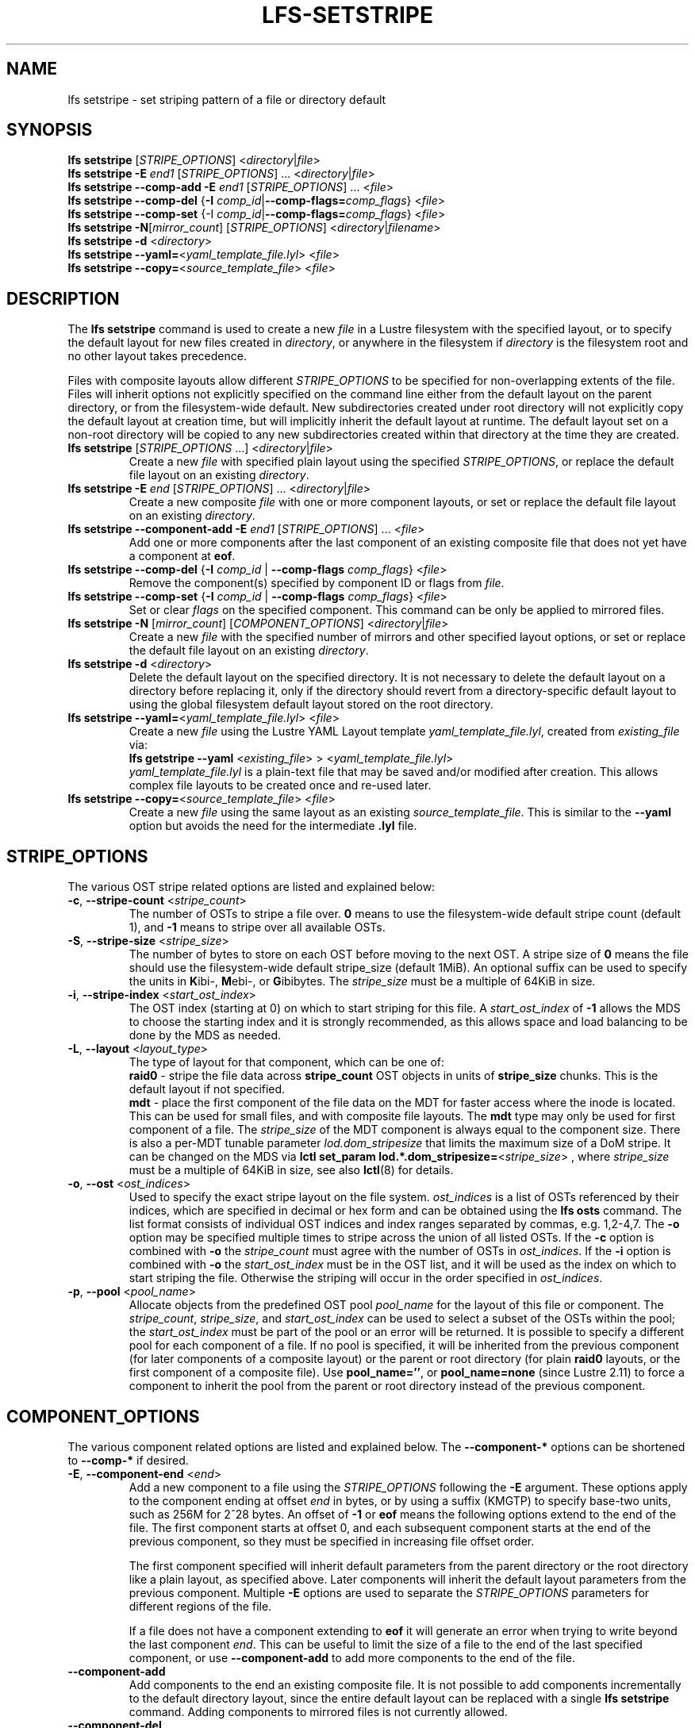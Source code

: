.TH LFS-SETSTRIPE 1 2017-08-23 "Lustre" "Lustre Utilities"
.SH NAME
lfs setstripe \- set striping pattern of a file or directory default
.SH SYNOPSIS
.B lfs setstripe \fR[\fISTRIPE_OPTIONS\fR] <\fIdirectory\fR|\fIfile\fR>
.br
.B lfs setstripe -E \fIend1\fR [\fISTRIPE_OPTIONS\fR] ... \
<\fIdirectory\fR|\fIfile\fR>
.br
.B lfs setstripe --comp-add -E \fIend1\fR [\fISTRIPE_OPTIONS\fR] ... \
<\fIfile\fR>
.br
.B lfs setstripe --comp-del \fR{\fB-I \fIcomp_id\fR|\
\fB--comp-flags=\fIcomp_flags\fR} <\fIfile\fR>
.br
.B lfs setstripe --comp-set \fR{-I \fIcomp_id\fR|\
\fB--comp-flags=\fIcomp_flags\fR} <\fIfile\fR>
.br
.B lfs setstripe -N\fR[\fImirror_count\fR] \fR[\fISTRIPE_OPTIONS\fR] <\fIdirectory\fR|\fIfilename\fR>
.br
.B lfs setstripe -d \fR<\fIdirectory\fR>
.br
.B lfs setstripe --yaml=\fR<\fIyaml_template_file.lyl\fR> <\fIfile\fR>
.br
.B lfs setstripe --copy=\fR<\fIsource_template_file\fR> <\fIfile\fR>
.SH DESCRIPTION
The
.B lfs setstripe
command is used to create a new
.I file
in a Lustre filesystem with the specified layout, or to specify the default
layout for new files created in
.IR directory ,
or anywhere in the filesystem if
.I directory
is the filesystem root and no other layout takes precedence.
.PP
Files with composite layouts allow different
.I STRIPE_OPTIONS
to be specified for non-overlapping extents of the file. Files will
inherit options not explicitly specified on the command line either from
the default layout on the parent directory, or from the filesystem-wide
default. New subdirectories created under root directory will not explicitly
copy the default layout at creation time, but will implicitly inherit the
default layout at runtime. The default layout set on a non-root directory
will be copied to any new subdirectories created within that directory
at the time they are created.
.TP
.B lfs setstripe \fR[\fISTRIPE_OPTIONS\fR ...] <\fIdirectory\fR|\fIfile\fR>
Create a new
.I file
with specified plain layout using the specified
.IR STRIPE_OPTIONS ,
or replace the default file layout on an existing
.IR directory .
.TP
.B lfs setstripe -E \fIend\fR [\fISTRIPE_OPTIONS\fR] ... \
<\fIdirectory\fR|\fIfile\fR>
.br
Create a new composite
.I file
with one or more component layouts, or set or replace the default file layout
on an existing
.IR directory .
.TP
.B lfs setstripe --component-add -E \fIend1\fR [\fISTRIPE_OPTIONS\fR] \
... <\fIfile\fR>
.br
Add one or more components after the last component of an existing composite
file that does not yet have a component at
.BR eof .
.TP
.B lfs setstripe --comp-del \fR{\fB-I \fIcomp_id\fR | \
\fB--comp-flags \fIcomp_flags\fR} <\fIfile\fR>
Remove the component(s) specified by component ID or flags from
.IR file .
.TP
.B lfs setstripe --comp-set \fR{\fB-I \fIcomp_id\fR | \
\fB--comp-flags \fIcomp_flags\fR} <\fIfile\fR>
Set or clear
.I flags
on the specified component. This command can be only
be applied to mirrored files.
.TP
.B lfs setstripe -N \fR[\fImirror_count\fR] \fR[\fICOMPONENT_OPTIONS\fR] <\fIdirectory\fR|\fIfile\fR>
Create a new
.I file
with the specified number of mirrors and other specified layout options, or
set or replace the default file layout on an existing
.IR directory .
.TP
.B lfs setstripe -d \fR<\fIdirectory\fR>
.br
Delete the default layout on the specified directory.  It is not necessary
to delete the default layout on a directory before replacing it, only if
the directory should revert from a directory-specific default layout
to using the global filesystem default layout stored on the root directory.
.TP
.B lfs setstripe --yaml=\fR<\fIyaml_template_file.lyl\fR> <\fIfile\fR>
.br
Create a new
.I file
using the Lustre YAML Layout template
.IR yaml_template_file.lyl ,
created from
.I existing_file
via:
.br
.B lfs getstripe --yaml \fR<\fIexisting_file\fR> > <\fIyaml_template_file.lyl\fR>
.br
.I yaml_template_file.lyl
is a plain-text file that may be saved and/or modified after creation.
This allows complex file layouts to be created once and re-used later.
.TP
.B lfs setstripe --copy=\fR<\fIsource_template_file\fR> <\fIfile\fR>
.br
Create a new
.I file
using the same layout as an existing
.IR source_template_file .
This is similar to the
.B --yaml
option but avoids the need for the intermediate
.B .lyl
file.
.SH STRIPE_OPTIONS
The various OST stripe related options are listed and explained below:
.TP
.B -c\fR, \fB--stripe-count \fR<\fIstripe_count\fR>
The number of OSTs to stripe a file over. \fB0 \fRmeans to use the
filesystem-wide default stripe count (default 1), and \fB-1 \fRmeans to stripe
over all available OSTs.
.TP
.B -S\fR, \fB--stripe-size \fR<\fIstripe_size\fR>
The number of bytes to store on each OST before moving to the next OST. A
stripe size of
.B 0
means the file should use the filesystem-wide default stripe_size
(default 1MiB).  An optional suffix can be used to specify the units in
.BR K ibi-,
.BR M "ebi-, or"
.BR G ibibytes.
The
.I stripe_size
must be a multiple of 64KiB in size.
.TP
.B -i\fR, \fB--stripe-index \fR<\fIstart_ost_index\fR>
The OST index (starting at 0) on which to start striping for this file.  A
.I start_ost_index
of
.B -1
allows the MDS to choose the starting index and it is strongly recommended, as
this allows space and load balancing to be done by the MDS as needed.
.TP
.B -L\fR, \fB--layout \fR<\fIlayout_type\fR>
The type of layout for that component, which can be one of:
.RS
.B raid0\fR - stripe the file data across
.B stripe_count
OST objects in units of
.B stripe_size
chunks.  This is the default layout if not specified.
.RE
.RS
.B mdt\fR - place the first component of the file data on the MDT for faster
access where the inode is located. This can be used for small files, and with
composite file layouts.  The
.B mdt
type may only be used for first component of a file. The
.IR stripe_size
of the MDT component is always equal to the component size. There is also a
per-MDT tunable parameter
.IR lod.dom_stripesize
that limits the maximum size of a DoM stripe.  It can be changed on the MDS via
.B lctl set_param lod.*.dom_stripesize=\fR<\fIstripe_size\fR> ,
where
.I stripe_size
must be a multiple of 64KiB in size,
see also
.BR lctl (8)
for details.
.RE
.TP
.B -o\fR, \fB--ost \fR<\fIost_indices\fR>
Used to specify the exact stripe layout on the file system. \fIost_indices\fR
is a list of OSTs referenced by their indices, which are specified in decimal
or hex form and can be obtained using the
.B lfs osts
command. The list format consists of individual OST indices and index ranges
separated by commas, e.g. 1,2-4,7. The
.B -o
option may be specified multiple times to stripe across the union of all listed
OSTs. If the
.B -c
option is combined with
.B -o
the
.I stripe_count
must agree with the number of OSTs in
.IR ost_indices .
If the
.B -i
option is combined with
.B -o
the
.I start_ost_index
must be in the OST list, and it will be used as the index on which to start
striping the file. Otherwise the striping will occur in the order specified in
.IR ost_indices .
.TP
.B -p\fR, \fB--pool \fR<\fIpool_name\fR>
Allocate objects from the predefined OST pool
.I pool_name
for the layout of this file or component. The
.IR stripe_count ,
.IR stripe_size ,
and
.I start_ost_index
can be used to select a subset of the OSTs within the pool; the
.I start_ost_index
must be part of the pool or an error will be returned.
It is possible to specify a different pool for each component of a file.  If
no pool is specified, it will be inherited from the previous component (for
later components of a composite layout) or the parent or root directory (for
plain
.B raid0
layouts, or the first component of a composite file).
Use
.BR pool_name='' ,
or
.BR pool_name=none
(since Lustre 2.11) to force a component to inherit the pool from the parent
or root directory instead of the previous component.
.SH COMPONENT_OPTIONS
The various component related options are listed and explained below.  The
.B --component-*
options can be shortened to
.B --comp-*
if desired.
.TP
.B -E\fR, \fB--component-end \fR<\fIend\fR>
Add a new component to a file using the
.I STRIPE_OPTIONS
following the
.B -E
argument.  These options apply to the component ending at offset
.I end
in bytes, or by using a suffix (KMGTP) to specify base-two units,
such as 256M for 2^28 bytes. An offset of
.B -1
or
.B eof
means the following options extend to the end of the file.  The first
component starts at offset 0, and each subsequent component starts at
the end of the previous component, so they must be specified in increasing
file offset order.
.PP
.RS
The first component specified will inherit default parameters from the
parent directory or the root directory like a plain layout, as specified
above.  Later components will inherit the default layout parameters from
the previous component.  Multiple
.B -E
options are used to separate the
.I STRIPE_OPTIONS
parameters for different regions of the file.
.RE
.PP
.RS
If a file does not have a component extending to
.B eof
it will generate an error when trying to write beyond the last component
.IR end .
This can be useful to limit the size of a file to the end of the last
specified component, or use
.B --component-add
to add more components to the end of the file.
.RE
.TP
.B --component-add
Add components to the end an existing composite file.  It is not possible
to add components incrementally to the default directory layout, since the
entire default layout can be replaced with a single
.B lfs setstripe
command.  Adding components to mirrored files is not currently allowed.
.TP
.B --component-del
Delete specified the components from an existing file using either the
.BR --component-id | -I
or
.BR --component-flags .
Deletion must start with the last component.  The ID specified by the
.B -I
option is the numerical unique ID of the component, it can be obtained using
the
.B lfs getstripe -I
command.  It is not possible to delete components from a default directory
layout, since the entire default layout can be replaced with a single
.B lfs setstripe
call.
The \fB--component-flags\fR option is used to specify certain type of
components. The only allowed component flag for deleting a component is
.B ^init
to indicate an uninstantiated component.  Deleting a single component from
mirrored files is not currently allowed, see the
.BR lfs-mirror-split (1)
command.
.TP
.B --component-flags \fR<\fIflags\fR>
Find, set, or clear
.B flags
on a specific component. Allowed
.I flags
are:
.RS
.B * init\fR - component is initialized (has allocated objects).  Used with
.B --component-del --component-flags ^init
to find uninitialized components.
.RE
.RS
.B * prefer\fR - component preferred for read/write in a mirrored file
.RE
.RS
.B * stale\fR - component has outdated data in a mirrored file.  Once a
component is marked
.BR stale ,
it isn't permitted to clear this flag directly. \fBlfs-mirror-resync\fR(1)
is required to clear the flag.
.RE
.RS
.B * nosync\fR - mirror components will not be resynched by default when the
.BR lfs-mirror-resync (1)
command is run. This option is useful to freeze a file mirror as an old
version or snapshot of the file.
.RE
.RS
A leading '^' before \fIflags\fR clears the flags, or finds components not
matching the flags.  Multiple flags can be separated by comma(s).
.RE
.TP
.B -I\fR, \fB--component-id \fR<\fIcomp_id\fR>
The numerical unique component ID to identify a component to be modified.
.TP
.BR -N "[\fImirror_count\fR], " --mirror-count=" [\fImirror_count\fR]
Create a file with
.I mirror_count
identical replicas on the file or directory.  The
.I mirror_count
argument is optional and defaults to 1 if it's not specified; if specified,
it must follow the
.B -N
option without a space.
.br
The \fISTRIPE_OPTIONS\fR specify the specific layout for the mirror. It
can be a plain layout with specific striping pattern or a composite layout.
If not specified, the stripe options are inherited from the previous
component. If there is no previous component, the
.I stripe_count
and
.I stripe_size
options are inherited from filesystem-wide default values, and OST
.I pool_name
will be inherited from the parent directory.
.br
Multiple
.B -N
options may be specified, each with its own
.I STRIPE_OPTIONS
if there is a reason to have different layouts for the replicas, such as
flash pools and archive pools (see
.BR lfs-mirror-create (1)
for full details).
.br
.B NOTE
that in the current client implementation, only
.B one
replica will be written by client nodes, and the other replicas need to
be resynched using the
.B lfs mirror resync
command, or an external resync agent.
.SH EXAMPLES
.TP
.B lfs setstripe -S 128K -c 2 /mnt/lustre/file1
This creates a file striped on two OSTs with 128KiB on each stripe.
.TP
.B lfs setstripe -d /mnt/lustre/dir
This deletes a default stripe pattern on dir. New files created in that
directory will use the filesystem global default instead.
.TP
.B lfs setstripe -N2 -E 1M -E eof -c -1 /mnt/lustre/dir1
This sets a default mirror layout on a directory with 2 PFL mirrors. Each mirror
has the same specified PFL layout.
.TP
.B lfs setstripe -N -E 1M -L mdt -E eof --component-flags=prefer -p flash \
    -N -E 1G -c 1 -p disk -E eof -c -1 /mnt/lustre/file1
This creates a mirrored file with 2 replicas. The first replica is using the
MDT for files smaller than 1MB, and the remainder of the file is on the
.B flash
OST pool with filesystem-wide default values.  The second replica is on the
.B disk
OST pool, with 1 stripe for the first 1GB of the file, and striped across
all OSTs in the
.B disk pool for the remainder of the file.  Clients will
.B prefer
the first (flash) replica for both reads and writes.
.TP
.B lfs setstripe -E 4M -c 1 -E 64M -c 4 -E -1 -c -1 /mnt/lustre/file1
This creates a file with composite layout, the component has 1 stripe and
covers [0, 4MiB), the second component has 4 stripes and covers [4MiB, 64MiB),
the last component stripes over all available OSTs and covers [64MiB, EOF).
.TP
.B lfs setstripe --component-add -E eof -c 4  /mnt/lustre/file1
This add a component which starts at the end of last existing component to
the end of file.
.TP
.B lfs setstripe --component-del -I 1 /mnt/lustre/file1
This deletes the component with ID equal to 1 from an existing file.
.TP
.B lfs setstripe --comp-set -I 1 --comp-flags=^prefer,stale /mnt/lustre/file1
This command will clear the \fBprefer\fR flag and set the \fBstale\fR flag on
.B file1
component ID 1.
.TP
.B lfs setstripe -E 1M -L mdt -E -1 /mnt/lustre/file1
Create
.B file1
with Data-on-MDT layout. The first 1MiB of the file data is placed on the
MDT and rest of file is placed on OST(s) with default striping.
.TP
.B lfs setstripe --yaml=/tmp/layout_yaml /mnt/lustre/file2
This creates
.B file2
with layout stored in the layout template
file
.B layout_yaml
which can be created with the
.B lfs getstripe --yaml
command.
.SH SEE ALSO
.BR lctl (1),
.BR lfs (1),
.BR lfs-migrate (1),
.BR lfs-mirror-create (1),
.BR lfs-mirror-split (1),
.BR lustre (7)
